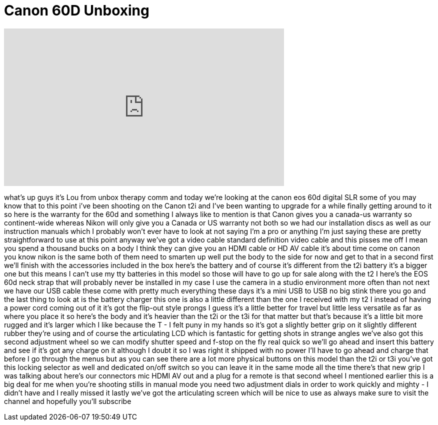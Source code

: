 = Canon 60D Unboxing
:published_at: 2011-05-30
:hp-alt-title: Canon 60D Unboxing
:hp-image: https://i.ytimg.com/vi/7YV_BdEcwvU/maxresdefault.jpg


++++
<iframe width="560" height="315" src="https://www.youtube.com/embed/7YV_BdEcwvU?rel=0" frameborder="0" allow="autoplay; encrypted-media" allowfullscreen></iframe>
++++

what's up guys it's Lou from unbox
therapy comm and today we're looking at
the canon eos 60d digital SLR some of
you may know that to this point i've
been shooting on the Canon t2i and I've
been wanting to upgrade for a while
finally getting around to it so here is
the warranty for the 60d and something I
always like to mention is that Canon
gives you a canada-us warranty so
continent-wide whereas Nikon will only
give you a Canada or US warranty not
both so we had our installation discs as
well as our instruction manuals which I
probably won't ever have to look at not
saying I'm a pro or anything I'm just
saying these are pretty straightforward
to use at this point anyway we've got a
video cable standard definition video
cable and this pisses me off I mean you
spend a thousand bucks on a body I think
they can give you an HDMI cable or HD AV
cable it's about time come on canon
you know nikon is the same both of them
need to smarten up well put the body to
the side for now and get to that in a
second
first we'll finish with the accessories
included in the box here's the battery
and of course it's different from the
t2i battery it's a bigger one but this
means I can't use my tty batteries in
this model so those will have to go up
for sale along with the t2 I here's the
EOS 60d neck strap that will probably
never be installed in my case I use the
camera in a studio environment more
often than not next we have our USB
cable these come with pretty much
everything these days it's a mini USB to
USB no big stink there you go
and the last thing to look at is the
battery charger this one is also a
little different than the one I received
with my t2 I instead of having a power
cord coming out of it it's got the
flip-out style prongs I guess it's a
little better for travel but
little less versatile as far as where
you place it so here's the body and it's
heavier than the t2i or the t3i for that
matter but that's because it's a little
bit more rugged and it's larger which I
like because the T - I felt puny in my
hands so it's got a slightly better grip
on it slightly different rubber they're
using and of course the articulating LCD
which is fantastic for getting shots in
strange angles we've also got this
second adjustment wheel so we can modify
shutter speed and f-stop on the fly real
quick so we'll go ahead and insert this
battery and see if it's got any charge
on it although I doubt it so I was right
it shipped with no power I'll have to go
ahead and charge that before I go
through the menus but as you can see
there are a lot more physical buttons on
this model than the t2i or t3i you've
got this locking selector as well and
dedicated on/off switch so you can leave
it in the same mode all the time there's
that new grip I was talking about here's
our connectors mic HDMI AV out and a
plug for a remote is that second wheel I
mentioned earlier this is a big deal for
me when you're shooting stills in manual
mode you need two adjustment dials in
order to work quickly and mighty - I
didn't have and I really missed it
lastly we've got the articulating screen
which will be nice to use as always make
sure to visit the channel and hopefully
you'll subscribe